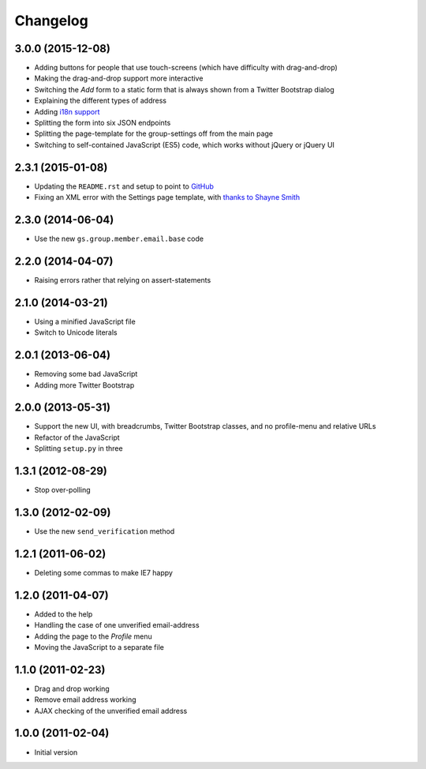 Changelog
=========

3.0.0 (2015-12-08)
------------------

* Adding buttons for people that use touch-screens (which have
  difficulty with drag-and-drop)
* Making the drag-and-drop support more interactive
* Switching the *Add* form to a static form that is always shown
  from a Twitter Bootstrap dialog
* Explaining the different types of address
* Adding `i18n support`_
* Splitting the form into six JSON endpoints
* Splitting the page-template for the group-settings off from the
  main page
* Switching to self-contained JavaScript (ES5) code, which works
  without jQuery or jQuery UI

.. _i18n support:
   https://www.transifex.com/projects/p/gs-profile-email-settings/

2.3.1 (2015-01-08)
------------------

* Updating the ``README.rst`` and setup to point to GitHub_
* Fixing an XML error with the Settings page template, with
  `thanks to Shayne Smith`_

.. _GitHub: https://github.com/groupserver/gs.profile.email.settings
.. _thanks to Shayne Smith: http://groupserver.org/r/post/2NSogtNlD1KlMrJs6JOuTD

2.3.0 (2014-06-04)
------------------

* Use the new ``gs.group.member.email.base`` code

2.2.0 (2014-04-07)
------------------

* Raising errors rather that relying on assert-statements

2.1.0 (2014-03-21)
------------------

* Using a minified JavaScript file
* Switch to Unicode literals

2.0.1 (2013-06-04)
------------------

* Removing some bad JavaScript
* Adding more Twitter Bootstrap

2.0.0 (2013-05-31)
-------------------

* Support the new UI, with breadcrumbs, Twitter Bootstrap
  classes, and no profile-menu and relative URLs
* Refactor of the JavaScript
* Splitting ``setup.py`` in three

1.3.1 (2012-08-29)
------------------

* Stop over-polling

1.3.0 (2012-02-09)
------------------

* Use the new ``send_verification`` method

1.2.1 (2011-06-02)
------------------

* Deleting some commas to make IE7 happy

1.2.0 (2011-04-07)
------------------

* Added to the help
* Handling the case of one unverified email-address
* Adding the page to the *Profile* menu
* Moving the JavaScript to a separate file

1.1.0 (2011-02-23)
------------------

* Drag and drop working
* Remove email address working
* AJAX checking of the unverified email address


1.0.0 (2011-02-04)
------------------

* Initial version
